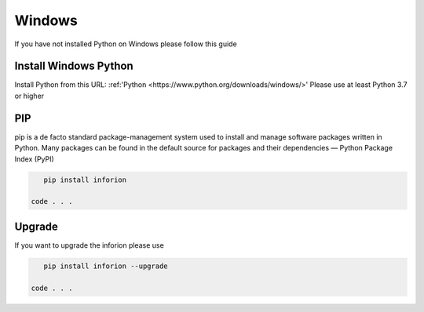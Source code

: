 =======================
Windows
=======================

If you have not installed Python on Windows please follow this guide

Install Windows Python
===========

Install Python from this URL: :ref:'Python <https://www.python.org/downloads/windows/>'
Please use at least Python 3.7 or higher

PIP
==========

pip is a de facto standard package-management system used to install and manage software packages written in Python.
Many packages can be found in the default source for packages and their dependencies — Python Package Index (PyPI)

.. code-block:: bash

    pip install inforion

 code . . .

Upgrade
=====

If you want to upgrade the inforion please use 

.. code-block:: bash

    pip install inforion --upgrade

 code . . .

